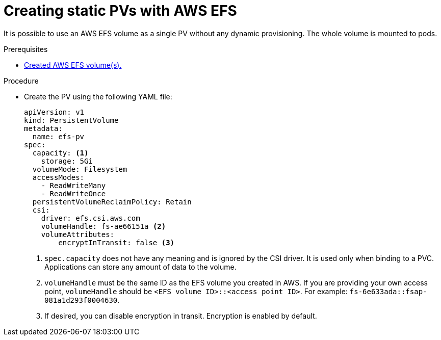 // Module included in the following assemblies:
//
// * storage/persistent_storage/persistent-storage-csi-aws-efs.adoc

:_content-type: PROCEDURE
[id="efs-create-static-pv_{context}"]
= Creating static PVs with AWS EFS

It is possible to use an AWS EFS volume as a single PV without any dynamic provisioning. The whole volume is mounted to pods.

.Prerequisites

* xref:../../storage/container_storage_interface/persistent-storage-csi-aws-efs.adoc#efs-create-volume_persistent-storage-csi-aws-efs[Created AWS EFS volume(s).]

.Procedure

* Create the PV using the following YAML file:
+
[source,yaml]
----
apiVersion: v1
kind: PersistentVolume
metadata:
  name: efs-pv
spec:
  capacity: <1>
    storage: 5Gi
  volumeMode: Filesystem
  accessModes:
    - ReadWriteMany
    - ReadWriteOnce
  persistentVolumeReclaimPolicy: Retain
  csi:
    driver: efs.csi.aws.com
    volumeHandle: fs-ae66151a <2>
    volumeAttributes:
        encryptInTransit: false <3>
----
<1> `spec.capacity` does not have any meaning and is ignored by the CSI driver. It is used only when binding to a PVC. Applications can store any amount of data to the volume.
<2> `volumeHandle` must be the same ID as the EFS volume you created in AWS. If you are providing your own access point, `volumeHandle` should be ``<EFS volume ID>::<access point ID>``. For example: `fs-6e633ada::fsap-081a1d293f0004630`.
<3> If desired, you can disable encryption in transit. Encryption is enabled by default.
